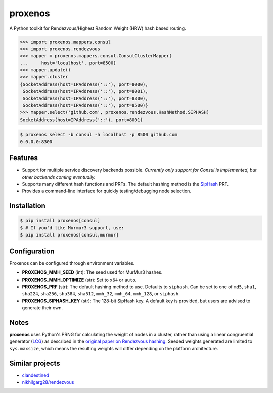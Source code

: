 ========
proxenos
========

.. image:: https://img.shields.io/pypi/v/proxenos.svg
   :target: https://pypi.python.org/pypi/proxenos

.. image:: https://img.shields.io/pypi/pyversions/proxenos.svg
   :target: https://pypi.python.org/pypi/proxenos

.. image:: https://travis-ci.org/darvid/proxenos.svg?branch=master
   :target: https://travis-ci.org/darvid/proxenos

.. image:: https://img.shields.io/coveralls/darvid/proxenos.svg
   :target: https://coveralls.io/github/darvid/proxenos

.. image:: https://badges.gitter.im/python-proxenos/Lobby.svg
   :alt: Join the chat at https://gitter.im/python-proxenos/Lobby
   :target: https://gitter.im/python-proxenos/Lobby?utm_source=badge&utm_medium=badge&utm_campaign=pr-badge&utm_content=badge

A Python toolkit for Rendezvous/Highest Random Weight (HRW) hash based routing.

.. code-block:: pycon

   >>> import proxenos.mappers.consul
   >>> import proxenos.rendezvous
   >>> mapper = proxenos.mappers.consul.ConsulClusterMapper(
   ...     host='localhost', port=8500)
   >>> mapper.update()
   >>> mapper.cluster
   {SocketAddress(host=IPAddress('::'), port=8000),
    SocketAddress(host=IPAddress('::'), port=8001),
    SocketAddress(host=IPAddress('::'), port=8300),
    SocketAddress(host=IPAddress('::'), port=8500)}
   >>> mapper.select('github.com', proxenos.rendezvous.HashMethod.SIPHASH)
   SocketAddress(host=IPAddress('::'), port=8001)

.. code-block:: shell

   $ proxenos select -b consul -h localhost -p 8500 github.com
   0.0.0.0:8300

Features
========

* Support for multiple service discovery backends possible. *Currently
  only support for Consul is implemented, but other backends coming
  eventually.*
* Supports many different hash functions and PRFs. The default hashing
  method is the `SipHash <https://131002.net/siphash/>`_ PRF.
* Provides a command-line interface for quickly testing/debugging
  node selection.

Installation
============

.. code-block:: shell

   $ pip install proxenos[consul]
   $ # If you'd like Murmur3 support, use:
   $ pip install proxenos[consul,murmur]

Configuration
=============

Proxenos can be configured through environment variables.

* **PROXENOS_MMH_SEED** (int): The seed used for MurMur3 hashes.
* **PROXENOS_MMH_OPTIMIZE** (str): Set to ``x64`` or ``auto``.
* **PROXENOS_PRF** (str): The default hashing method to use. Defaults to
  ``siphash``. Can be set to one of ``md5``, ``sha1``, ``sha224``,
  ``sha256``, ``sha384``, ``sha512``, ``mmh_32``, ``mmh_64``,
  ``mmh_128``, or ``siphash``.
* **PROXENOS_SIPHASH_KEY** (str): The 128-bit SipHash key. A default
  key is provided, but users are advised to generate their own.

Notes
=====

**proxenos** uses Python's PRNG for calculating the weight of nodes in
a cluster, rather than using a linear congruential generator (LCG_)
as described in the `original paper on Rendezvous hashing`__. Seeded
weights generated are limited to ``sys.maxsize``, which means the
resulting weights will differ depending on the platform architecture.

.. _LCG: https://en.wikipedia.org/wiki/Linear_congruential_generator
.. _thaler_ravishankar_1996: http://www.eecs.umich.edu/techreports/cse/96/CSE-TR-316-96.pdf

__ thaler_ravishankar_1996_

Similar projects
================

* `clandestined <https://github.com/ewdurbin/clandestined-python>`_
* `nikhilgarg28/rendezvous <https://github.com/nikhilgarg28/rendezvous>`_
